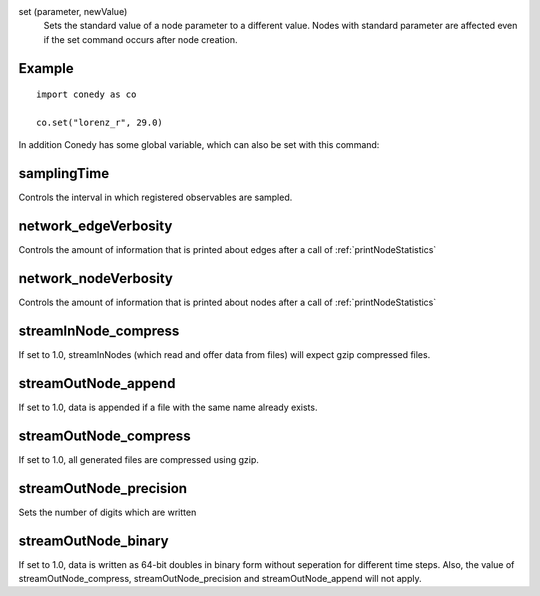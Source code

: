 .. _set :



set (parameter, newValue)
   Sets the standard value of a node parameter to a different value. Nodes with standard parameter are affected even if the set command occurs after node creation.


Example
-------
::

  import conedy as co
  
  co.set("lorenz_r", 29.0)



In addition Conedy has some global variable, which can also be set with this command:



samplingTime
--------------------------------
Controls the interval in which registered observables are sampled.

network_edgeVerbosity
--------------------------------
Controls the amount of information that is printed about edges after a call of :ref:`printNodeStatistics`


network_nodeVerbosity
--------------------------------
Controls the amount of information that is printed about nodes after a call of :ref:`printNodeStatistics`


streamInNode_compress
--------------------------------
If set to 1.0, streamInNodes (which read and offer data from files) will expect gzip compressed files.



streamOutNode_append
--------------------------------
If set to 1.0, data is appended if a file with the same name already exists.

streamOutNode_compress
--------------------------------
If set to 1.0, all generated files are compressed using gzip.

streamOutNode_precision
--------------------------------
Sets the number of digits which are written 

streamOutNode_binary
--------------------------------
If set to 1.0, data is written as 64-bit doubles in binary form without seperation for different time steps. Also, the value of streamOutNode_compress, streamOutNode_precision and streamOutNode_append will not apply.




.. vectorForInstruction_linux32
.. vectorForInstruction_linux64
.. vectorForInstruction_windows51 
.. vectorForInstruction_windows60 
.. vectorForInstruction_windows61 



.. set standard parameter





